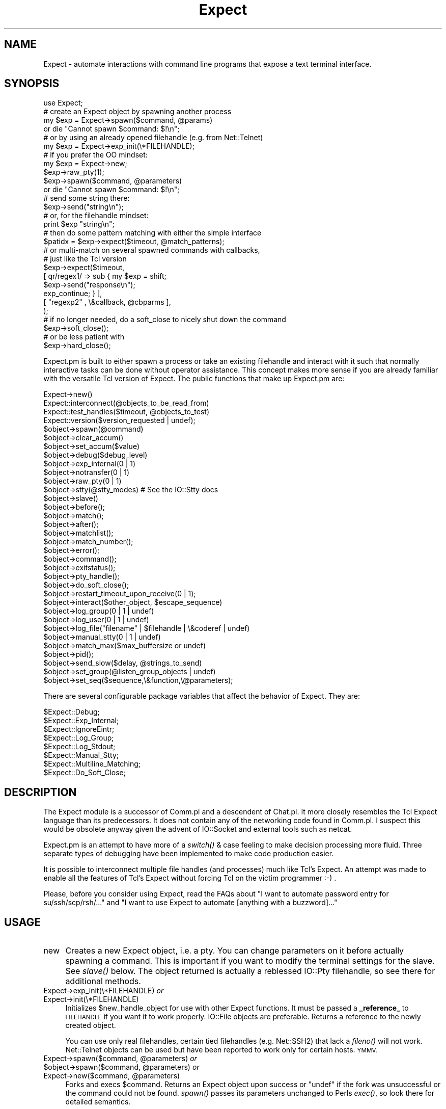 .\" Automatically generated by Pod::Man 2.27 (Pod::Simple 3.28)
.\"
.\" Standard preamble:
.\" ========================================================================
.de Sp \" Vertical space (when we can't use .PP)
.if t .sp .5v
.if n .sp
..
.de Vb \" Begin verbatim text
.ft CW
.nf
.ne \\$1
..
.de Ve \" End verbatim text
.ft R
.fi
..
.\" Set up some character translations and predefined strings.  \*(-- will
.\" give an unbreakable dash, \*(PI will give pi, \*(L" will give a left
.\" double quote, and \*(R" will give a right double quote.  \*(C+ will
.\" give a nicer C++.  Capital omega is used to do unbreakable dashes and
.\" therefore won't be available.  \*(C` and \*(C' expand to `' in nroff,
.\" nothing in troff, for use with C<>.
.tr \(*W-
.ds C+ C\v'-.1v'\h'-1p'\s-2+\h'-1p'+\s0\v'.1v'\h'-1p'
.ie n \{\
.    ds -- \(*W-
.    ds PI pi
.    if (\n(.H=4u)&(1m=24u) .ds -- \(*W\h'-12u'\(*W\h'-12u'-\" diablo 10 pitch
.    if (\n(.H=4u)&(1m=20u) .ds -- \(*W\h'-12u'\(*W\h'-8u'-\"  diablo 12 pitch
.    ds L" ""
.    ds R" ""
.    ds C` ""
.    ds C' ""
'br\}
.el\{\
.    ds -- \|\(em\|
.    ds PI \(*p
.    ds L" ``
.    ds R" ''
.    ds C`
.    ds C'
'br\}
.\"
.\" Escape single quotes in literal strings from groff's Unicode transform.
.ie \n(.g .ds Aq \(aq
.el       .ds Aq '
.\"
.\" If the F register is turned on, we'll generate index entries on stderr for
.\" titles (.TH), headers (.SH), subsections (.SS), items (.Ip), and index
.\" entries marked with X<> in POD.  Of course, you'll have to process the
.\" output yourself in some meaningful fashion.
.\"
.\" Avoid warning from groff about undefined register 'F'.
.de IX
..
.nr rF 0
.if \n(.g .if rF .nr rF 1
.if (\n(rF:(\n(.g==0)) \{
.    if \nF \{
.        de IX
.        tm Index:\\$1\t\\n%\t"\\$2"
..
.        if !\nF==2 \{
.            nr % 0
.            nr F 2
.        \}
.    \}
.\}
.rr rF
.\"
.\" Accent mark definitions (@(#)ms.acc 1.5 88/02/08 SMI; from UCB 4.2).
.\" Fear.  Run.  Save yourself.  No user-serviceable parts.
.    \" fudge factors for nroff and troff
.if n \{\
.    ds #H 0
.    ds #V .8m
.    ds #F .3m
.    ds #[ \f1
.    ds #] \fP
.\}
.if t \{\
.    ds #H ((1u-(\\\\n(.fu%2u))*.13m)
.    ds #V .6m
.    ds #F 0
.    ds #[ \&
.    ds #] \&
.\}
.    \" simple accents for nroff and troff
.if n \{\
.    ds ' \&
.    ds ` \&
.    ds ^ \&
.    ds , \&
.    ds ~ ~
.    ds /
.\}
.if t \{\
.    ds ' \\k:\h'-(\\n(.wu*8/10-\*(#H)'\'\h"|\\n:u"
.    ds ` \\k:\h'-(\\n(.wu*8/10-\*(#H)'\`\h'|\\n:u'
.    ds ^ \\k:\h'-(\\n(.wu*10/11-\*(#H)'^\h'|\\n:u'
.    ds , \\k:\h'-(\\n(.wu*8/10)',\h'|\\n:u'
.    ds ~ \\k:\h'-(\\n(.wu-\*(#H-.1m)'~\h'|\\n:u'
.    ds / \\k:\h'-(\\n(.wu*8/10-\*(#H)'\z\(sl\h'|\\n:u'
.\}
.    \" troff and (daisy-wheel) nroff accents
.ds : \\k:\h'-(\\n(.wu*8/10-\*(#H+.1m+\*(#F)'\v'-\*(#V'\z.\h'.2m+\*(#F'.\h'|\\n:u'\v'\*(#V'
.ds 8 \h'\*(#H'\(*b\h'-\*(#H'
.ds o \\k:\h'-(\\n(.wu+\w'\(de'u-\*(#H)/2u'\v'-.3n'\*(#[\z\(de\v'.3n'\h'|\\n:u'\*(#]
.ds d- \h'\*(#H'\(pd\h'-\w'~'u'\v'-.25m'\f2\(hy\fP\v'.25m'\h'-\*(#H'
.ds D- D\\k:\h'-\w'D'u'\v'-.11m'\z\(hy\v'.11m'\h'|\\n:u'
.ds th \*(#[\v'.3m'\s+1I\s-1\v'-.3m'\h'-(\w'I'u*2/3)'\s-1o\s+1\*(#]
.ds Th \*(#[\s+2I\s-2\h'-\w'I'u*3/5'\v'-.3m'o\v'.3m'\*(#]
.ds ae a\h'-(\w'a'u*4/10)'e
.ds Ae A\h'-(\w'A'u*4/10)'E
.    \" corrections for vroff
.if v .ds ~ \\k:\h'-(\\n(.wu*9/10-\*(#H)'\s-2\u~\d\s+2\h'|\\n:u'
.if v .ds ^ \\k:\h'-(\\n(.wu*10/11-\*(#H)'\v'-.4m'^\v'.4m'\h'|\\n:u'
.    \" for low resolution devices (crt and lpr)
.if \n(.H>23 .if \n(.V>19 \
\{\
.    ds : e
.    ds 8 ss
.    ds o a
.    ds d- d\h'-1'\(ga
.    ds D- D\h'-1'\(hy
.    ds th \o'bp'
.    ds Th \o'LP'
.    ds ae ae
.    ds Ae AE
.\}
.rm #[ #] #H #V #F C
.\" ========================================================================
.\"
.IX Title "Expect 3"
.TH Expect 3 "2021-07-27" "perl v5.16.3" "User Contributed Perl Documentation"
.\" For nroff, turn off justification.  Always turn off hyphenation; it makes
.\" way too many mistakes in technical documents.
.if n .ad l
.nh
.SH "NAME"
Expect \- automate interactions with command line programs that expose a text terminal interface.
.SH "SYNOPSIS"
.IX Header "SYNOPSIS"
.Vb 1
\&  use Expect;
\&
\&  # create an Expect object by spawning another process
\&  my $exp = Expect\->spawn($command, @params)
\&    or die "Cannot spawn $command: $!\en";
\&
\&  # or by using an already opened filehandle (e.g. from Net::Telnet)
\&  my $exp = Expect\->exp_init(\e*FILEHANDLE);
\&
\&  # if you prefer the OO mindset:
\&  my $exp = Expect\->new;
\&  $exp\->raw_pty(1);
\&  $exp\->spawn($command, @parameters)
\&    or die "Cannot spawn $command: $!\en";
\&
\&  # send some string there:
\&  $exp\->send("string\en");
\&
\&  # or, for the filehandle mindset:
\&  print $exp "string\en";
\&
\&  # then do some pattern matching with either the simple interface
\&  $patidx = $exp\->expect($timeout, @match_patterns);
\&
\&  # or multi\-match on several spawned commands with callbacks,
\&  # just like the Tcl version
\&  $exp\->expect($timeout,
\&             [ qr/regex1/ => sub { my $exp = shift;
\&                       $exp\->send("response\en");
\&                       exp_continue; } ],
\&             [ "regexp2" , \e&callback, @cbparms ],
\&            );
\&
\&  # if no longer needed, do a soft_close to nicely shut down the command
\&  $exp\->soft_close();
\&
\&  # or be less patient with
\&  $exp\->hard_close();
.Ve
.PP
Expect.pm is built to either spawn a process or take an existing filehandle
and interact with it such that normally interactive tasks can be done
without operator assistance. This concept makes more sense if you are
already familiar with the versatile Tcl version of Expect.
The public functions that make up Expect.pm are:
.PP
.Vb 10
\&  Expect\->new()
\&  Expect::interconnect(@objects_to_be_read_from)
\&  Expect::test_handles($timeout, @objects_to_test)
\&  Expect::version($version_requested | undef);
\&  $object\->spawn(@command)
\&  $object\->clear_accum()
\&  $object\->set_accum($value)
\&  $object\->debug($debug_level)
\&  $object\->exp_internal(0 | 1)
\&  $object\->notransfer(0 | 1)
\&  $object\->raw_pty(0 | 1)
\&  $object\->stty(@stty_modes) # See the IO::Stty docs
\&  $object\->slave()
\&  $object\->before();
\&  $object\->match();
\&  $object\->after();
\&  $object\->matchlist();
\&  $object\->match_number();
\&  $object\->error();
\&  $object\->command();
\&  $object\->exitstatus();
\&  $object\->pty_handle();
\&  $object\->do_soft_close();
\&  $object\->restart_timeout_upon_receive(0 | 1);
\&  $object\->interact($other_object, $escape_sequence)
\&  $object\->log_group(0 | 1 | undef)
\&  $object\->log_user(0 | 1 | undef)
\&  $object\->log_file("filename" | $filehandle | \e&coderef | undef)
\&  $object\->manual_stty(0 | 1 | undef)
\&  $object\->match_max($max_buffersize or undef)
\&  $object\->pid();
\&  $object\->send_slow($delay, @strings_to_send)
\&  $object\->set_group(@listen_group_objects | undef)
\&  $object\->set_seq($sequence,\e&function,\e@parameters);
.Ve
.PP
There are several configurable package variables that affect the behavior of Expect. They are:
.PP
.Vb 8
\&  $Expect::Debug;
\&  $Expect::Exp_Internal;
\&  $Expect::IgnoreEintr;
\&  $Expect::Log_Group;
\&  $Expect::Log_Stdout;
\&  $Expect::Manual_Stty;
\&  $Expect::Multiline_Matching;
\&  $Expect::Do_Soft_Close;
.Ve
.SH "DESCRIPTION"
.IX Header "DESCRIPTION"
The Expect module is a successor of Comm.pl and a descendent of Chat.pl. It
more closely resembles the Tcl Expect language than its predecessors. It
does not contain any of the networking code found in Comm.pl. I suspect this
would be obsolete anyway given the advent of IO::Socket and external tools
such as netcat.
.PP
Expect.pm is an attempt to have more of a \fIswitch()\fR & case feeling to make
decision processing more fluid.  Three separate types of debugging have
been implemented to make code production easier.
.PP
It is possible to interconnect multiple file handles (and processes) much
like Tcl's Expect. An attempt was made to enable all the features of Tcl's
Expect without forcing Tcl on the victim programmer :\-) .
.PP
Please, before you consider using Expect, read the FAQs about
\&\*(L"I want to automate password entry for su/ssh/scp/rsh/...\*(R" and
\&\*(L"I want to use Expect to automate [anything with a buzzword]...\*(R"
.SH "USAGE"
.IX Header "USAGE"
.IP "new" 4
.IX Item "new"
Creates a new Expect object, i.e. a pty.  You can change parameters on
it before actually spawning a command.  This is important if you want
to modify the terminal settings for the slave.  See \fIslave()\fR below.
The object returned is actually a reblessed IO::Pty filehandle, so see
there for additional methods.
.IP "Expect\->exp_init(\e*FILEHANDLE) \fIor\fR" 4
.IX Item "Expect->exp_init(*FILEHANDLE) or"
.PD 0
.IP "Expect\->init(\e*FILEHANDLE)" 4
.IX Item "Expect->init(*FILEHANDLE)"
.PD
Initializes \f(CW$new_handle_object\fR for use with other Expect functions. It must
be passed a \fB_reference_\fR to \s-1FILEHANDLE\s0 if you want it to work properly.
IO::File objects are preferable. Returns a reference to the newly created
object.
.Sp
You can use only real filehandles, certain tied filehandles
(e.g. Net::SSH2) that lack a \fIfileno()\fR will not work. Net::Telnet
objects can be used but have been reported to work only for certain
hosts. \s-1YMMV.\s0
.ie n .IP "Expect\->spawn($command, @parameters) \fIor\fR" 4
.el .IP "Expect\->spawn($command, \f(CW@parameters\fR) \fIor\fR" 4
.IX Item "Expect->spawn($command, @parameters) or"
.PD 0
.ie n .IP "$object\->spawn($command, @parameters) \fIor\fR" 4
.el .IP "\f(CW$object\fR\->spawn($command, \f(CW@parameters\fR) \fIor\fR" 4
.IX Item "$object->spawn($command, @parameters) or"
.ie n .IP "Expect\->new($command, @parameters)" 4
.el .IP "Expect\->new($command, \f(CW@parameters\fR)" 4
.IX Item "Expect->new($command, @parameters)"
.PD
Forks and execs \f(CW$command\fR. Returns an Expect object upon success or
\&\f(CW\*(C`undef\*(C'\fR if the fork was unsuccessful or the command could not be
found.  \fIspawn()\fR passes its parameters unchanged to Perls \fIexec()\fR, so
look there for detailed semantics.
.Sp
Note that if spawn cannot \fIexec()\fR the given command, the Expect object
is still valid and the next \fIexpect()\fR will see \*(L"Cannot exec\*(R", so you
can use that for error handling.
.Sp
Also note that you cannot reuse an object with an already spawned
command, even if that command has exited.  Sorry, but you have to
allocate a new object...
.ie n .IP "$object\->debug(0 | 1 | 2 | 3 | undef)" 4
.el .IP "\f(CW$object\fR\->debug(0 | 1 | 2 | 3 | undef)" 4
.IX Item "$object->debug(0 | 1 | 2 | 3 | undef)"
Sets debug level for \f(CW$object\fR. 1 refers to general debugging
information, 2 refers to verbose debugging and 0 refers to no
debugging. If you call \fIdebug()\fR with no parameters it will return the
current debugging level.  When the object is created the debugging
level will match that \f(CW$Expect::Debug\fR, normally 0.
.Sp
The '3' setting is new with 1.05, and adds the additional
functionality of having the _full_ accumulated buffer printed every
time data is read from an Expect object. This was implemented by
request. I recommend against using this unless you think you need it
as it can create quite a quantity of output under some circumstances..
.ie n .IP "$object\->exp_internal(1 | 0)" 4
.el .IP "\f(CW$object\fR\->exp_internal(1 | 0)" 4
.IX Item "$object->exp_internal(1 | 0)"
Sets/unsets 'exp_internal' debugging. This is similar in nature to its Tcl
counterpart. It is extremely valuable when debugging \fIexpect()\fR sequences.
When the object is created the exp_internal setting will match the value of
\&\f(CW$Expect::Exp_Internal\fR, normally 0. Returns the current setting if called
without parameters. It is highly recommended that you make use of the
debugging features lest you have angry code.
.ie n .IP "$object\->raw_pty(1 | 0)" 4
.el .IP "\f(CW$object\fR\->raw_pty(1 | 0)" 4
.IX Item "$object->raw_pty(1 | 0)"
Set pty to raw mode before spawning.  This disables echoing, \s-1CR\-\s0>\s-1LF\s0
translation and an ugly hack for broken Solaris TTYs (which send
<space><backspace> to slow things down) and thus gives a more
pipe-like behaviour (which is important if you want to transfer binary
content).  Note that this must be set \fIbefore\fR spawning the program.
.ie n .IP "$object\->stty(qw(mode1 mode2...))" 4
.el .IP "\f(CW$object\fR\->stty(qw(mode1 mode2...))" 4
.IX Item "$object->stty(qw(mode1 mode2...))"
Sets the tty mode for \f(CW$object\fR's associated terminal to the given
modes.  Note that on many systems the master side of the pty is not a
tty, so you have to modify the slave pty instead, see next item.  This
needs IO::Stty installed, which is no longer required.
.ie n .IP "$object\->\fIslave()\fR" 4
.el .IP "\f(CW$object\fR\->\fIslave()\fR" 4
.IX Item "$object->slave()"
Returns a filehandle to the slave part of the pty.  Very useful in modifying
the terminal settings:
.Sp
.Vb 1
\&  $object\->slave\->stty(qw(raw \-echo));
.Ve
.Sp
Typical values are 'sane', 'raw', and 'raw \-echo'.  Note that I
recommend setting the terminal to 'raw' or 'raw \-echo', as this avoids
a lot of hassle and gives pipe-like (i.e. transparent) behaviour
(without the buffering issue).
.ie n .IP "$object\->print(@strings) \fIor\fR" 4
.el .IP "\f(CW$object\fR\->print(@strings) \fIor\fR" 4
.IX Item "$object->print(@strings) or"
.PD 0
.ie n .IP "$object\->send(@strings)" 4
.el .IP "\f(CW$object\fR\->send(@strings)" 4
.IX Item "$object->send(@strings)"
.PD
Sends the given strings to the spawned command.  Note that the strings
are not logged in the logfile (see print_log_file) but will probably
be echoed back by the pty, depending on pty settings (default is echo)
and thus end up there anyway.  This must also be taken into account
when \fIexpect()\fRing for an answer: the next string will be the command
just sent.  I suggest setting the pty to raw, which disables echo and
makes the pty transparently act like a bidirectional pipe.
.ie n .IP "$object\->expect($timeout, @match_patterns)" 4
.el .IP "\f(CW$object\fR\->expect($timeout, \f(CW@match_patterns\fR)" 4
.IX Item "$object->expect($timeout, @match_patterns)"
.RS 4
.PD 0
.IP "Simple interface" 4
.IX Item "Simple interface"
.PD
Given \f(CW$timeout\fR in seconds Expect will wait for \f(CW$object\fR's handle to produce
one of the match_patterns, which are matched exactly by default. If you
want a regexp match, prefix the pattern with '\-re'.
.Sp
.Vb 1
\&  $object\->expect(15, \*(Aqmatch me exactly\*(Aq,\*(Aq\-re\*(Aq,\*(Aqmatch\es+me\es+exactly\*(Aq);
.Ve
.Sp
Due to o/s limitations \f(CW$timeout\fR should be a round number. If \f(CW$timeout\fR
is 0 Expect will check one time to see if \f(CW$object\fR's handle contains
any of the match_patterns. If \f(CW$timeout\fR is undef Expect
will wait forever for a pattern to match.
.Sp
If called in a scalar context, \fIexpect()\fR will return the position of
the matched pattern within \f(CW@matched_patterns\fR, or undef if no pattern was
matched. This is a position starting from 1, so if you want to know
which of an array of \f(CW@matched_patterns\fR matched you should subtract one
from the return value.
.Sp
If called in an array context \fIexpect()\fR will return
($matched_pattern_position, \f(CW$error\fR, \f(CW$successfully_matching_string\fR,
\&\f(CW$before_match\fR, and \f(CW$after_match\fR).
.Sp
\&\f(CW$matched_pattern_position\fR will contain the value that would have been
returned if \fIexpect()\fR had been called in a scalar context.
.Sp
\&\f(CW$error\fR is
the error that occurred that caused \fIexpect()\fR to return. \f(CW$error\fR will
contain a number followed by a string equivalent expressing the nature
of the error. Possible values are undef, indicating no error,
\&'1:TIMEOUT' indicating that \f(CW$timeout\fR seconds had elapsed without a
match, '2:EOF' indicating an eof was read from \f(CW$object\fR, '3: spawn
id($fileno) died' indicating that the process exited before matching
and '4:$!' indicating whatever error was set in \f(CW$ERRNO\fR during the last
read on \f(CW$object\fR's handle or during \fIselect()\fR. All handles indicated by
set_group plus \s-1STDOUT\s0 will have all data to come out of \f(CW$object\fR
printed to them during \fIexpect()\fR if log_group and log_stdout are set.
.Sp
\&\f(CW$successfully_matching_string\fR
\&\f(CW$before_match\fR
\&\f(CW$after_match\fR
.Sp
Changed from older versions is the regular expression handling. By
default now all strings passed to \fIexpect()\fR are treated as literals. To
match a regular expression pass '\-re' as a parameter in front of the
pattern you want to match as a regexp.
.Sp
This change makes it possible to match literals and regular expressions
in the same \fIexpect()\fR call.
.Sp
Also new is multiline matching. ^ will now match the beginning of
lines. Unfortunately, because perl doesn't use $/ in determining where
lines break using $ to find the end of a line frequently doesn't work. This
is because your terminal is returning \*(L"\er\en\*(R" at the end of every line. One
way to check for a pattern at the end of a line would be to use \er?$ instead
of $.
.Sp
Example: Spawning telnet to a host, you might look for the escape
character.  telnet would return to you \*(L"\er\enEscape character is
\&'^]'.\er\en\*(R". To find this you might use \f(CW$match\fR='^Escape char.*\e.\er?$';
.Sp
.Vb 1
\&  $telnet\->expect(10,\*(Aq\-re\*(Aq,$match);
.Ve
.IP "New more Tcl/Expect\-like interface" 4
.IX Item "New more Tcl/Expect-like interface"
.Vb 11
\&  expect($timeout,
\&       \*(Aq\-i\*(Aq, [ $obj1, $obj2, ... ],
\&             [ $re_pattern, sub { ...; exp_continue; }, @subparms, ],
\&             [ \*(Aqeof\*(Aq, sub { ... } ],
\&             [ \*(Aqtimeout\*(Aq, sub { ... }, \e$subparm1 ],
\&       \*(Aq\-i\*(Aq, [ $objn, ...],
\&       \*(Aq\-ex\*(Aq, $exact_pattern, sub { ... },
\&              $exact_pattern, sub { ...; exp_continue_timeout; },
\&       \*(Aq\-re\*(Aq, $re_pattern, sub { ... },
\&       \*(Aq\-i\*(Aq, \e@object_list, @pattern_list,
\&       ...);
.Ve
.Sp
It's now possible to expect on more than one connection at a time by
specifying '\f(CW\*(C`\-i\*(C'\fR' and a single Expect object or a ref to an array
containing Expect objects, e.g.
.Sp
.Vb 4
\& expect($timeout,
\&        \*(Aq\-i\*(Aq, $exp1, @patterns_1,
\&        \*(Aq\-i\*(Aq, [ $exp2, $exp3 ], @patterns_2_3,
\&       )
.Ve
.Sp
Furthermore, patterns can now be specified as array refs containing
[$regexp, sub { ...}, \f(CW@optional_subprams\fR] . When the pattern matches,
the subroutine is called with parameters ($matched_expect_obj,
\&\f(CW@optional_subparms\fR). The subroutine can return the symbol
`exp_continue' to continue the expect matching with timeout starting
anew or return the symbol `exp_continue_timeout' for continuing expect
without resetting the timeout count.
.Sp
.Vb 8
\& $exp\->expect($timeout,
\&              [ qr/username: /i, sub { my $self = shift;
\&                                       $self\->send("$username\en");
\&                                       exp_continue; }],
\&              [ qr/password: /i, sub { my $self = shift;
\&                                       $self\->send("$password\en");
\&                                       exp_continue; }],
\&             $shell_prompt);
.Ve
.Sp
`expect' is now exported by default.
.RE
.RS 4
.RE
.ie n .IP "$object\->\fIexp_before()\fR \fIor\fR" 4
.el .IP "\f(CW$object\fR\->\fIexp_before()\fR \fIor\fR" 4
.IX Item "$object->exp_before() or"
.PD 0
.ie n .IP "$object\->\fIbefore()\fR" 4
.el .IP "\f(CW$object\fR\->\fIbefore()\fR" 4
.IX Item "$object->before()"
.PD
\&\fIbefore()\fR returns the 'before' part of the last \fIexpect()\fR call. If the last
\&\fIexpect()\fR call didn't match anything, \fIexp_before()\fR will return the entire
output of the object accumulated before the \fIexpect()\fR call finished.
.Sp
Note that this is something different than Tcl Expects \fIbefore()\fR!!
.ie n .IP "$object\->\fIexp_after()\fR \fIor\fR" 4
.el .IP "\f(CW$object\fR\->\fIexp_after()\fR \fIor\fR" 4
.IX Item "$object->exp_after() or"
.PD 0
.ie n .IP "$object\->\fIafter()\fR" 4
.el .IP "\f(CW$object\fR\->\fIafter()\fR" 4
.IX Item "$object->after()"
.PD
returns the 'after' part of the last \fIexpect()\fR call. If the last
\&\fIexpect()\fR call didn't match anything, \fIexp_after()\fR will return \fIundef()\fR.
.ie n .IP "$object\->\fIexp_match()\fR \fIor\fR" 4
.el .IP "\f(CW$object\fR\->\fIexp_match()\fR \fIor\fR" 4
.IX Item "$object->exp_match() or"
.PD 0
.ie n .IP "$object\->\fImatch()\fR" 4
.el .IP "\f(CW$object\fR\->\fImatch()\fR" 4
.IX Item "$object->match()"
.PD
returns the string matched by the last \fIexpect()\fR call, undef if
no string was matched.
.ie n .IP "$object\->\fIexp_match_number()\fR \fIor\fR" 4
.el .IP "\f(CW$object\fR\->\fIexp_match_number()\fR \fIor\fR" 4
.IX Item "$object->exp_match_number() or"
.PD 0
.ie n .IP "$object\->\fImatch_number()\fR" 4
.el .IP "\f(CW$object\fR\->\fImatch_number()\fR" 4
.IX Item "$object->match_number()"
.PD
\&\fIexp_match_number()\fR returns the number of the pattern matched by the last
\&\fIexpect()\fR call. Keep in mind that the first pattern in a list of patterns is 1,
not 0. Returns undef if no pattern was matched.
.ie n .IP "$object\->\fIexp_matchlist()\fR \fIor\fR" 4
.el .IP "\f(CW$object\fR\->\fIexp_matchlist()\fR \fIor\fR" 4
.IX Item "$object->exp_matchlist() or"
.PD 0
.ie n .IP "$object\->\fImatchlist()\fR" 4
.el .IP "\f(CW$object\fR\->\fImatchlist()\fR" 4
.IX Item "$object->matchlist()"
.PD
\&\fIexp_matchlist()\fR returns a list of matched substrings from the brackets
() inside the regexp that last matched. ($object\->matchlist)[0]
thus corresponds to \f(CW$1\fR, ($object\->matchlist)[1] to \f(CW$2\fR, etc.
.ie n .IP "$object\->\fIexp_error()\fR \fIor\fR" 4
.el .IP "\f(CW$object\fR\->\fIexp_error()\fR \fIor\fR" 4
.IX Item "$object->exp_error() or"
.PD 0
.ie n .IP "$object\->\fIerror()\fR" 4
.el .IP "\f(CW$object\fR\->\fIerror()\fR" 4
.IX Item "$object->error()"
.PD
\&\fIexp_error()\fR returns the error generated by the last \fIexpect()\fR call if
no pattern was matched. It is typically useful to examine the value returned by
\&\fIbefore()\fR to find out what the output of the object was in determining
why it didn't match any of the patterns.
.ie n .IP "$object\->\fIclear_accum()\fR" 4
.el .IP "\f(CW$object\fR\->\fIclear_accum()\fR" 4
.IX Item "$object->clear_accum()"
Clear the contents of the accumulator for \f(CW$object\fR. This gets rid of
any residual contents of a handle after \fIexpect()\fR or \fIsend_slow()\fR such
that the next \fIexpect()\fR call will only see new data from \f(CW$object\fR. The
contents of the accumulator are returned.
.ie n .IP "$object\->set_accum($value)" 4
.el .IP "\f(CW$object\fR\->set_accum($value)" 4
.IX Item "$object->set_accum($value)"
Sets the content of the accumulator for \f(CW$object\fR to \f(CW$value\fR. The
previous content of the accumulator is returned.
.ie n .IP "$object\->\fIexp_command()\fR \fIor\fR" 4
.el .IP "\f(CW$object\fR\->\fIexp_command()\fR \fIor\fR" 4
.IX Item "$object->exp_command() or"
.PD 0
.ie n .IP "$object\->\fIcommand()\fR" 4
.el .IP "\f(CW$object\fR\->\fIcommand()\fR" 4
.IX Item "$object->command()"
.PD
\&\fIexp_command()\fR returns the string that was used to spawn the command. Helpful
for debugging and for reused patternmatch subroutines.
.ie n .IP "$object\->\fIexp_exitstatus()\fR \fIor\fR" 4
.el .IP "\f(CW$object\fR\->\fIexp_exitstatus()\fR \fIor\fR" 4
.IX Item "$object->exp_exitstatus() or"
.PD 0
.ie n .IP "$object\->\fIexitstatus()\fR" 4
.el .IP "\f(CW$object\fR\->\fIexitstatus()\fR" 4
.IX Item "$object->exitstatus()"
.PD
Returns the exit status of \f(CW$object\fR (if it already exited).
.ie n .IP "$object\->\fIexp_pty_handle()\fR \fIor\fR" 4
.el .IP "\f(CW$object\fR\->\fIexp_pty_handle()\fR \fIor\fR" 4
.IX Item "$object->exp_pty_handle() or"
.PD 0
.ie n .IP "$object\->\fIpty_handle()\fR" 4
.el .IP "\f(CW$object\fR\->\fIpty_handle()\fR" 4
.IX Item "$object->pty_handle()"
.PD
Returns a string representation of the attached pty, for example:
`spawn \fIid\fR\|(5)' (pty has fileno 5), `handle \fIid\fR\|(7)' (pty was initialized
from fileno 7) or `\s-1STDIN\s0'. Useful for debugging.
.ie n .IP "$object\->restart_timeout_upon_receive(0 | 1)" 4
.el .IP "\f(CW$object\fR\->restart_timeout_upon_receive(0 | 1)" 4
.IX Item "$object->restart_timeout_upon_receive(0 | 1)"
If this is set to 1, the expect timeout is retriggered whenever something
is received from the spawned command.  This allows to perform some
aliveness testing and still expect for patterns.
.Sp
.Vb 5
\&    $exp\->restart_timeout_upon_receive(1);
\&    $exp\->expect($timeout,
\&                 [ timeout => \e&report_timeout ],
\&                 [ qr/pattern/ => \e&handle_pattern],
\&                );
.Ve
.Sp
Now the timeout isn't triggered if the command produces any kind of output,
i.e. is still alive, but you can act upon patterns in the output.
.ie n .IP "$object\->notransfer(1 | 0)" 4
.el .IP "\f(CW$object\fR\->notransfer(1 | 0)" 4
.IX Item "$object->notransfer(1 | 0)"
Do not truncate the content of the accumulator after a match.
Normally, the accumulator is set to the remains that come after the
matched string.  Note that this setting is per object and not per
pattern, so if you want to have normal acting patterns that truncate
the accumulator, you have to add a
.Sp
.Vb 1
\&    $exp\->set_accum($exp\->after);
.Ve
.Sp
to their callback, e.g.
.Sp
.Vb 12
\&    $exp\->notransfer(1);
\&    $exp\->expect($timeout,
\&                 # accumulator not truncated, pattern1 will match again
\&                 [ "pattern1" => sub { my $self = shift;
\&                                       ...
\&                                     } ],
\&                 # accumulator truncated, pattern2 will not match again
\&                 [ "pattern2" => sub { my $self = shift;
\&                                       ...
\&                                       $self\->set_accum($self\->after());
\&                                     } ],
\&                );
.Ve
.Sp
This is only a temporary fix until I can rewrite the pattern matching
part so it can take that additional \-notransfer argument.
.IP "Expect::interconnect(@objects);" 4
.IX Item "Expect::interconnect(@objects);"
Read from \f(CW@objects\fR and print to their \f(CW@listen_groups\fR until an escape sequence
is matched from one of \f(CW@objects\fR and the associated function returns 0 or undef.
The special escape sequence '\s-1EOF\s0' is matched when an object's handle returns
an end of file. Note that it is not necessary to include objects that only
accept data in \f(CW@objects\fR since the escape sequence is _read_ from an object.
Further note that the listen_group for a write-only object is always empty.
Why would you want to have objects listening to \s-1STDOUT \s0(for example)?
By default every member of \f(CW@objects\fR _as well as every member of its listen
group_ will be set to 'raw \-echo' for the duration of interconnection.
Setting \f(CW$object\fR\->\fImanual_stty()\fR will stop this behavior per object.
The original tty settings will be restored as interconnect exits.
.Sp
For a generic way to interconnect processes, take a look at IPC::Run.
.IP "Expect::test_handles(@objects)" 4
.IX Item "Expect::test_handles(@objects)"
Given a set of objects determines which objects' handles have data ready
to be read. \fBReturns an array\fR who's members are positions in \f(CW@objects\fR that
have ready handles. Returns undef if there are no such handles ready.
.IP "Expect::version($version_requested or undef);" 4
.IX Item "Expect::version($version_requested or undef);"
Returns current version of Expect. As of .99 earlier versions are not
supported. Too many things were changed to make versioning possible.
.ie n .IP "$object\->interact( ""\e*FILEHANDLE, $escape_sequence"")" 4
.el .IP "\f(CW$object\fR\->interact( \f(CW\e*FILEHANDLE, $escape_sequence\fR)" 4
.IX Item "$object->interact( *FILEHANDLE, $escape_sequence)"
\&\fIinteract()\fR is essentially a macro for calling \fIinterconnect()\fR for
connecting 2 processes together. \e*FILEHANDLE defaults to \e*STDIN and
\&\f(CW$escape_sequence\fR defaults to undef. Interaction ceases when \f(CW$escape_sequence\fR
is read from \fB\s-1FILEHANDLE\s0\fR, not \f(CW$object\fR. \f(CW$object\fR's listen group will
consist solely of \e*FILEHANDLE for the duration of the interaction.
\&\e*FILEHANDLE will not be echoed on \s-1STDOUT.\s0
.ie n .IP "$object\->log_group(0 | 1 | undef)" 4
.el .IP "\f(CW$object\fR\->log_group(0 | 1 | undef)" 4
.IX Item "$object->log_group(0 | 1 | undef)"
Set/unset logging of \f(CW$object\fR to its 'listen group'. If set all objects
in the listen group will have output from \f(CW$object\fR printed to them during
\&\f(CW$object\fR\->\fIexpect()\fR, \f(CW$object\fR\->\fIsend_slow()\fR, and \f(CW\*(C`Expect::interconnect($object
, ...)\*(C'\fR. Default value is on. During creation of \f(CW$object\fR the setting will
match the value of \f(CW$Expect::Log_Group\fR, normally 1.
.ie n .IP "$object\->log_user(0 | 1 | undef) \fIor\fR" 4
.el .IP "\f(CW$object\fR\->log_user(0 | 1 | undef) \fIor\fR" 4
.IX Item "$object->log_user(0 | 1 | undef) or"
.PD 0
.ie n .IP "$object\->log_stdout(0 | 1 | undef)" 4
.el .IP "\f(CW$object\fR\->log_stdout(0 | 1 | undef)" 4
.IX Item "$object->log_stdout(0 | 1 | undef)"
.PD
Set/unset logging of object's handle to \s-1STDOUT.\s0 This corresponds to Tcl's
log_user variable. Returns current setting if called without parameters.
Default setting is off for initialized handles.  When a process object is
created (not a filehandle initialized with exp_init) the log_stdout setting
will match the value of \f(CW$Expect::Log_Stdout\fR variable, normally 1.
If/when you initialize \s-1STDIN\s0 it is usually associated with a tty which
will by default echo to \s-1STDOUT\s0 anyway, so be careful or you will have
multiple echoes.
.ie n .IP "$object\->log_file(""filename"" | $filehandle | \e&coderef | undef)" 4
.el .IP "\f(CW$object\fR\->log_file(``filename'' | \f(CW$filehandle\fR | \e&coderef | undef)" 4
.IX Item "$object->log_file(filename | $filehandle | &coderef | undef)"
Log session to a file.  All characters send to or received from the
spawned process are written to the file.  Normally appends to the
logfile, but you can pass an additional mode of \*(L"w\*(R" to truncate the
file upon \fIopen()\fR:
.Sp
.Vb 1
\&  $object\->log_file("filename", "w");
.Ve
.Sp
Returns the logfilehandle.
.Sp
If called with an undef value, stops logging and closes logfile:
.Sp
.Vb 1
\&  $object\->log_file(undef);
.Ve
.Sp
If called without argument, returns the logfilehandle:
.Sp
.Vb 1
\&  $fh = $object\->log_file();
.Ve
.Sp
Can be set to a code ref, which will be called instead of printing
to the logfile:
.Sp
.Vb 1
\&  $object\->log_file(\e&myloggerfunc);
.Ve
.ie n .IP "$object\->print_log_file(@strings)" 4
.el .IP "\f(CW$object\fR\->print_log_file(@strings)" 4
.IX Item "$object->print_log_file(@strings)"
Prints to logfile (if opened) or calls the logfile hook function.
This allows the user to add arbitrary text to the logfile.  Note that
this could also be done as \f(CW$object\fR\->log_file\->\fIprint()\fR but would only
work for log files, not code hooks.
.ie n .IP "$object\->set_seq($sequence, \e&function, \e@function_parameters)" 4
.el .IP "\f(CW$object\fR\->set_seq($sequence, \e&function, \e@function_parameters)" 4
.IX Item "$object->set_seq($sequence, &function, @function_parameters)"
During Expect\->\fIinterconnect()\fR if \f(CW$sequence\fR is read from \f(CW$object\fR &function
will be executed with parameters \f(CW@function_parameters\fR. It is \fB_highly
recommended_\fR that the escape sequence be a single character since the
likelihood is great that the sequence will be broken into to separate reads
from the \f(CW$object\fR's handle, making it impossible to strip \f(CW$sequence\fR from
getting printed to \f(CW$object\fR's listen group. \e&function should be something
like 'main::control_w_function' and \f(CW@function_parameters\fR should be an
array defined by the caller, passed by reference to \fIset_seq()\fR.
Your function should return a non-zero value if execution of \fIinterconnect()\fR
is to resume after the function returns, zero or undefined if \fIinterconnect()\fR
should return after your function returns.
The special sequence '\s-1EOF\s0' matches the end of file being reached by \f(CW$object\fR.
See \fIinterconnect()\fR for details.
.ie n .IP "$object\->set_group(@listener_objects)" 4
.el .IP "\f(CW$object\fR\->set_group(@listener_objects)" 4
.IX Item "$object->set_group(@listener_objects)"
\&\f(CW@listener_objects\fR is the list of objects that should have their handles
printed to by \f(CW$object\fR when Expect::interconnect, \f(CW$object\fR\->\fIexpect()\fR or
\&\f(CW$object\fR\->\fIsend_slow()\fR are called. Calling w/out parameters will return
the current list of the listener objects.
.ie n .IP "$object\->manual_stty(0 | 1 | undef)" 4
.el .IP "\f(CW$object\fR\->manual_stty(0 | 1 | undef)" 4
.IX Item "$object->manual_stty(0 | 1 | undef)"
Sets/unsets whether or not Expect should make reasonable guesses as to
when and how to set tty parameters for \f(CW$object\fR. Will match
\&\f(CW$Expect::Manual_Stty\fR value (normally 0) when \f(CW$object\fR is created. If called
without parameters \fImanual_stty()\fR will return the current manual_stty setting.
.ie n .IP "$object\->match_max($maximum_buffer_length | undef) \fIor\fR" 4
.el .IP "\f(CW$object\fR\->match_max($maximum_buffer_length | undef) \fIor\fR" 4
.IX Item "$object->match_max($maximum_buffer_length | undef) or"
.PD 0
.ie n .IP "$object\->max_accum($maximum_buffer_length | undef)" 4
.el .IP "\f(CW$object\fR\->max_accum($maximum_buffer_length | undef)" 4
.IX Item "$object->max_accum($maximum_buffer_length | undef)"
.PD
Set the maximum accumulator size for object. This is useful if you think
that the accumulator will grow out of hand during \fIexpect()\fR calls. Since
the buffer will be matched by every match_pattern it may get slow if the
buffer gets too large. Returns current value if called without parameters.
Not defined by default.
.ie n .IP "$object\->notransfer(0 | 1)" 4
.el .IP "\f(CW$object\fR\->notransfer(0 | 1)" 4
.IX Item "$object->notransfer(0 | 1)"
If set, matched strings will not be deleted from the accumulator.
Returns current value if called without parameters.  False by default.
.ie n .IP "$object\->\fIexp_pid()\fR \fIor\fR" 4
.el .IP "\f(CW$object\fR\->\fIexp_pid()\fR \fIor\fR" 4
.IX Item "$object->exp_pid() or"
.PD 0
.ie n .IP "$object\->\fIpid()\fR" 4
.el .IP "\f(CW$object\fR\->\fIpid()\fR" 4
.IX Item "$object->pid()"
.PD
Return pid of \f(CW$object\fR, if one exists. Initialized filehandles will not have
pids (of course).
.ie n .IP "$object\->send_slow($delay, @strings);" 4
.el .IP "\f(CW$object\fR\->send_slow($delay, \f(CW@strings\fR);" 4
.IX Item "$object->send_slow($delay, @strings);"
print each character from each string of \f(CW@strings\fR one at a time with \f(CW$delay\fR
seconds before each character. This is handy for devices such as modems
that can be annoying if you send them data too fast. After each character
\&\f(CW$object\fR will be checked to determine whether or not it has any new data ready
and if so update the accumulator for future \fIexpect()\fR calls and print the
output to \s-1STDOUT\s0 and \f(CW@listen_group\fR if log_stdout and log_group are
appropriately set.
.SS "Configurable Package Variables:"
.IX Subsection "Configurable Package Variables:"
.ie n .IP "$Expect::Debug" 4
.el .IP "\f(CW$Expect::Debug\fR" 4
.IX Item "$Expect::Debug"
Defaults to 0. Newly created objects have a \f(CW$object\fR\->\fIdebug()\fR value
of \f(CW$Expect::Debug\fR. See \f(CW$object\fR\->\fIdebug()\fR;
.ie n .IP "$Expect::Do_Soft_Close" 4
.el .IP "\f(CW$Expect::Do_Soft_Close\fR" 4
.IX Item "$Expect::Do_Soft_Close"
Defaults to 0. When destroying objects, soft_close may take up to half
a minute to shut everything down.  From now on, only hard_close will
be called, which is less polite but still gives the process a chance
to terminate properly.  Set this to '1' for old behaviour.
.ie n .IP "$Expect::Exp_Internal" 4
.el .IP "\f(CW$Expect::Exp_Internal\fR" 4
.IX Item "$Expect::Exp_Internal"
Defaults to 0. Newly created objects have a \f(CW$object\fR\->\fIexp_internal()\fR
value of \f(CW$Expect::Exp_Internal\fR. See \f(CW$object\fR\->\fIexp_internal()\fR.
.ie n .IP "$Expect::IgnoreEintr" 4
.el .IP "\f(CW$Expect::IgnoreEintr\fR" 4
.IX Item "$Expect::IgnoreEintr"
Defaults to 0. If set to 1, when waiting for new data, Expect will
ignore \s-1EINTR\s0 errors and restart the \fIselect()\fR call instead.
.ie n .IP "$Expect::Log_Group" 4
.el .IP "\f(CW$Expect::Log_Group\fR" 4
.IX Item "$Expect::Log_Group"
Defaults to 1. Newly created objects have a \f(CW$object\fR\->\fIlog_group()\fR
value of \f(CW$Expect::Log_Group\fR. See \f(CW$object\fR\->\fIlog_group()\fR.
.ie n .IP "$Expect::Log_Stdout" 4
.el .IP "\f(CW$Expect::Log_Stdout\fR" 4
.IX Item "$Expect::Log_Stdout"
Defaults to 1 for spawned commands, 0 for file handles
attached with \fIexp_init()\fR. Newly created objects have a
\&\f(CW$object\fR\->\fIlog_stdout()\fR value of \f(CW$Expect::Log_Stdout\fR. See
\&\f(CW$object\fR\->\fIlog_stdout()\fR.
.ie n .IP "$Expect::Manual_Stty" 4
.el .IP "\f(CW$Expect::Manual_Stty\fR" 4
.IX Item "$Expect::Manual_Stty"
Defaults to 0. Newly created objects have a \f(CW$object\fR\->\fImanual_stty()\fR
value of \f(CW$Expect::Manual_Stty\fR. See \f(CW$object\fR\->\fImanual_stty()\fR.
.ie n .IP "$Expect::Multiline_Matching" 4
.el .IP "\f(CW$Expect::Multiline_Matching\fR" 4
.IX Item "$Expect::Multiline_Matching"
Defaults to 1. Affects whether or not \fIexpect()\fR uses the /m flag for
doing regular expression matching. If set to 1 /m is used.
.Sp
This makes a difference when you are trying to match ^ and $. If
you have this on you can match lines in the middle of a page of output
using ^ and $ instead of it matching the beginning and end of the entire
expression. I think this is handy.
.Sp
The \f(CW$Expect::Multiline_Matching\fR turns on and off Expect's multi-line
matching mode. But this only has an effect if you pass in a string, and
then use '\-re' mode. If you pass in a regular expression value (via
qr//), then the qr//'s own flags are preserved irrespective of what it
gets interpolated into. There was a bug in Perl 5.8.x where interpolating
a regex without /m into a match with /m would incorrectly apply the /m
to the inner regex too, but this was fixed in Perl 5.10. The correct
behavior, as seen in Perl 5.10, is that if you pass in a regex (via
qr//), then \f(CW$Expect::Multiline_Matching\fR has no effect. 
So if you pass in a regex, then you must use the qr's flags
to control whether it is multiline (which by default it is not, opposite
of the default behavior of Expect).
.SH "CONTRIBUTIONS"
.IX Header "CONTRIBUTIONS"
Lee Eakin <leakin@japh.itg.ti.com> has ported the kibitz script
from Tcl/Expect to Perl/Expect.
.PP
Jeff Carr <jcarr@linuxmachines.com> provided a simple example of how
handle terminal window resize events (transmitted via the \s-1WINCH\s0
signal) in a ssh session.
.PP
You can find both scripts in the examples/ subdir.  Thanks to both!
.PP
Historical notes:
.PP
There are still a few lines of code dating back to the inspirational
Comm.pl and Chat.pl modules without which this would not have been possible.
Kudos to Eric Arnold <Eric.Arnold@Sun.com> and Randal 'Nuke your \s-1NT\s0 box with
one line of perl code' Schwartz<merlyn@stonehenge.com> for making these
available to the perl public.
.PP
As of .98 I think all the old code is toast. No way could this have been done
without it though. Special thanks to Graham Barr for helping make sense of
the IO::Handle stuff as well as providing the highly recommended IO::Tty
module.
.SH "REFERENCES"
.IX Header "REFERENCES"
Mark Rogaski <rogaski@att.com> wrote:
.PP
\&\*(L"I figured that you'd like to know that Expect.pm has been very
useful to \s-1AT&T\s0 Labs over the past couple of years (since I first talked to
Austin about design decisions). We use Expect.pm for managing
the switches in our network via the telnet interface, and such automation
has significantly increased our reliability. So, you can honestly say that
one of the largest digital networks in existence (\s-1AT&T\s0 Frame Relay) uses
Expect.pm quite extensively.\*(R"
.SH "FAQ \- Frequently Asked Questions"
.IX Header "FAQ - Frequently Asked Questions"
This is a growing collection of things that might help.
Please send you questions that are not answered here to
RGiersig@cpan.org
.SS "What systems does Expect run on?"
.IX Subsection "What systems does Expect run on?"
Expect itself doesn't have real system dependencies, but the underlying
IO::Tty needs pseudoterminals. IO::Stty uses \s-1POSIX\s0.pm and Fcntl.pm.
.PP
I have used it on Solaris, Linux and \s-1AIX,\s0 others report *BSD and \s-1OSF\s0
as working.  Generally, any modern \s-1POSIX\s0 Unix should do, but there
are exceptions to every rule.  Feedback is appreciated.
.PP
See IO::Tty for a list of verified systems.
.SS "Can I use this module with ActivePerl on Windows?"
.IX Subsection "Can I use this module with ActivePerl on Windows?"
Up to now, the answer was 'No', but this has changed.
.PP
You still cannot use ActivePerl, but if you use the Cygwin environment
(http://sources.redhat.com), which brings its own perl, and have
the latest IO::Tty (v0.05 or later) installed, it should work (feedback
appreciated).
.SS "The examples in the tutorial don't work!"
.IX Subsection "The examples in the tutorial don't work!"
The tutorial is hopelessly out of date and needs a serious overhaul.
I apologize for this, I have concentrated my efforts mainly on the
functionality.  Volunteers welcomed.
.SS "How can I find out what Expect is doing?"
.IX Subsection "How can I find out what Expect is doing?"
If you set
.PP
.Vb 1
\&  $Expect::Exp_Internal = 1;
.Ve
.PP
Expect will tell you very verbosely what it is receiving and sending,
what matching it is trying and what it found.  You can do this on a
per-command base with
.PP
.Vb 1
\&  $exp\->exp_internal(1);
.Ve
.PP
You can also set
.PP
.Vb 1
\&  $Expect::Debug = 1;  # or 2, 3 for more verbose output
.Ve
.PP
or
.PP
.Vb 1
\&  $exp\->debug(1);
.Ve
.PP
which gives you even more output.
.SS "I am seeing the output of the command I spawned.  Can I turn that off?"
.IX Subsection "I am seeing the output of the command I spawned. Can I turn that off?"
Yes, just set
.PP
.Vb 1
\&  $Expect::Log_Stdout = 0;
.Ve
.PP
to globally disable it or
.PP
.Vb 1
\&   $exp\->log_stdout(0);
.Ve
.PP
for just that command.  'log_user' is provided as an alias so
Tcl/Expect user get a \s-1DWIM\s0 experience... :\-)
.SS "No, I mean that when I send some text to the spawned process, it gets echoed back and I have to deal with it in the next expect."
.IX Subsection "No, I mean that when I send some text to the spawned process, it gets echoed back and I have to deal with it in the next expect."
This is caused by the pty, which has probably 'echo' enabled.  A
solution would be to set the pty to raw mode, which in general is
cleaner for communication between two programs (no more unexpected
character translations).  Unfortunately this would break a lot of old
code that sends \*(L"\er\*(R" to the program instead of \*(L"\en\*(R" (translating this
is also handled by the pty), so I won't add this to Expect just like that.
But feel free to experiment with \f(CW\*(C`$exp\->raw_pty(1)\*(C'\fR.
.SS "How do I send control characters to a process?"
.IX Subsection "How do I send control characters to a process?"
A: You can send any characters to a process with the print command. To
represent a control character in Perl, use \ec followed by the letter. For
example, control-G can be represented with \*(L"\ecG\*(R" . Note that this will not
work if you single-quote your string. So, to send control-C to a process in
\&\f(CW$exp\fR, do:
.PP
.Vb 1
\&  print $exp "\ecC";
.Ve
.PP
Or, if you prefer:
.PP
.Vb 1
\&  $exp\->send("\ecC");
.Ve
.PP
The ability to include control characters in a string like this is provided
by Perl, not by Expect.pm . Trying to learn Expect.pm without a thorough
grounding in Perl can be very daunting. We suggest you look into some of
the excellent Perl learning material, such as the books _Programming Perl_
and _Learning Perl_ by O'Reilly, as well as the extensive online Perl
documentation available through the perldoc command.
.SS "My script fails from time to time without any obvious reason.  It seems that I am sometimes loosing output from the spawned program."
.IX Subsection "My script fails from time to time without any obvious reason. It seems that I am sometimes loosing output from the spawned program."
You could be exiting too fast without giving the spawned program
enough time to finish.  Try adding \f(CW$exp\fR\->\fIsoft_close()\fR to terminate the
program gracefully or do an \fIexpect()\fR for 'eof'.
.PP
Alternatively, try adding a 'sleep 1' after you \fIspawn()\fR the program.
It could be that pty creation on your system is just slow (but this is
rather improbable if you are using the latest IO-Tty).
.SS "I want to automate password entry for su/ssh/scp/rsh/..."
.IX Subsection "I want to automate password entry for su/ssh/scp/rsh/..."
You shouldn't use Expect for this.  Putting passwords, especially
root passwords, into scripts in clear text can mean severe security
problems.  I strongly recommend using other means.  For 'su', consider
switching to 'sudo', which gives you root access on a per-command and
per-user basis without the need to enter passwords.  'ssh'/'scp' can be
set up with \s-1RSA\s0 authentication without passwords.  'rsh' can use
the .rhost mechanism, but I'd strongly suggest to switch to 'ssh'; to
mention 'rsh' and 'security' in the same sentence makes an oxymoron.
.PP
It will work for 'telnet', though, and there are valid uses for it,
but you still might want to consider using 'ssh', as keeping cleartext
passwords around is very insecure.
.SS "I want to use Expect to automate [anything with a buzzword]..."
.IX Subsection "I want to use Expect to automate [anything with a buzzword]..."
Are you sure there is no other, easier way?  As a rule of thumb,
Expect is useful for automating things that expect to talk to a human,
where no formal standard applies.  For other tasks that do follow a
well-defined protocol, there are often better-suited modules that
already can handle those protocols.  Don't try to do \s-1HTTP\s0 requests by
spawning telnet to port 80, use \s-1LWP\s0 instead.  To automate \s-1FTP,\s0 take a
look at Net::FTP or \f(CW\*(C`ncftp\*(C'\fR (http://www.ncftp.org).  You don't use
a screwdriver to hammer in your nails either, or do you?
.SS "Is it possible to use threads with Expect?"
.IX Subsection "Is it possible to use threads with Expect?"
Basically yes, with one restriction: you must \fIspawn()\fR your programs in
the main thread and then pass the Expect objects to the handling
threads. The reason is that \fIspawn()\fR uses \fIfork()\fR, and perlthrtut:
.PP
.Vb 1
\&  "Thinking of mixing fork() and threads?  Please lie down and wait until the feeling passes."
.Ve
.SS "I want to log the whole session to a file."
.IX Subsection "I want to log the whole session to a file."
Use
.PP
.Vb 1
\&  $exp\->log_file("filename");
.Ve
.PP
or
.PP
.Vb 1
\&  $exp\->log_file($filehandle);
.Ve
.PP
or even
.PP
.Vb 1
\&  $exp\->log_file(\e&log_procedure);
.Ve
.PP
for maximum flexibility.
.PP
Note that the logfile is appended to by default, but you can
specify an optional mode \*(L"w\*(R" to truncate the logfile:
.PP
.Vb 1
\&  $exp\->log_file("filename", "w");
.Ve
.PP
To stop logging, just call it with a false argument:
.PP
.Vb 1
\&  $exp\->log_file(undef);
.Ve
.SS "How can I turn off multi-line matching for my regexps?"
.IX Subsection "How can I turn off multi-line matching for my regexps?"
To globally unset multi-line matching for all regexps:
.PP
.Vb 1
\&  $Expect::Multiline_Matching = 0;
.Ve
.PP
You can do that on a per-regexp basis by stating \f(CW\*(C`(?\-m)\*(C'\fR inside the regexp
(you need perl5.00503 or later for that).
.SS "How can I expect on multiple spawned commands?"
.IX Subsection "How can I expect on multiple spawned commands?"
You can use the \fB\-i\fR parameter to specify a single object or a list
of Expect objects.  All following patterns will be evaluated against
that list.
.PP
You can specify \fB\-i\fR multiple times to create groups of objects
and patterns to match against within the same expect statement.
.PP
This works just like in Tcl/Expect.
.PP
See the source example below.
.SS "I seem to have problems with ptys!"
.IX Subsection "I seem to have problems with ptys!"
Well, pty handling is really a black magic, as it is extremely system
dependent.  I have extensively revised IO-Tty, so these problems
should be gone.
.PP
If your system is listed in the \*(L"verified\*(R" list of IO::Tty, you
probably have some non-standard setup, e.g. you compiled your
Linux-kernel yourself and disabled ptys.  Please ask your friendly
sysadmin for help.
.PP
If your system is not listed, unpack the latest version of IO::Tty,
do a 'perl Makefile.PL; make; make test; uname \f(CW\*(C`\-a\*(C'\fR' and send me the
results and I'll see what I can deduce from that.
.SS "I just want to read the output of a process without \fIexpect()\fPing anything. How can I do this?"
.IX Subsection "I just want to read the output of a process without expect()ing anything. How can I do this?"
[ Are you sure you need Expect for this?  How about \fIqx()\fR or open(\*(L"prog|\*(R")? ]
.PP
By using expect without any patterns to match.
.PP
.Vb 3
\&  $process\->expect(undef); # Forever until EOF
\&  $process\->expect($timeout); # For a few seconds
\&  $process\->expect(0); # Is there anything ready on the handle now?
.Ve
.SS "Ok, so now how do I get what was read on the handle?"
.IX Subsection "Ok, so now how do I get what was read on the handle?"
.Vb 1
\&  $read = $process\->before();
.Ve
.SS "Where's IO::Pty?"
.IX Subsection "Where's IO::Pty?"
Find it on \s-1CPAN\s0 as IO-Tty, which provides both.
.SS "How come when I automate the passwd program to change passwords for me passwd dies before changing the password sometimes/every time?"
.IX Subsection "How come when I automate the passwd program to change passwords for me passwd dies before changing the password sometimes/every time?"
What's happening is you are closing the handle before passwd exits.
When you close the handle to a process, it is sent a signal (\s-1SIGPIPE\s0?)
telling it that \s-1STDOUT\s0 has gone away. The default behavior for
processes is to die in this circumstance. Two ways you can make this
not happen are:
.PP
.Vb 1
\&  $process\->soft_close();
.Ve
.PP
This will wait 15 seconds for a process to come up with an \s-1EOF\s0 by
itself before killing it.
.PP
.Vb 1
\&  $process\->expect(undef);
.Ve
.PP
This will wait forever for the process to match an empty set of
patterns. It will return when the process hits an \s-1EOF.\s0
.PP
As a rule, you should always \fIexpect()\fR the result of your transaction
before you continue with processing.
.SS "How come when I try to make a logfile with \fIlog_file()\fP or \fIset_group()\fP it doesn't print anything after the last time I run \fIexpect()\fP?"
.IX Subsection "How come when I try to make a logfile with log_file() or set_group() it doesn't print anything after the last time I run expect()?"
Output is only printed to the logfile/group when Expect reads from the
process, during \fIexpect()\fR, \fIsend_slow()\fR and \fIinterconnect()\fR.
One way you can force this is to make use of
.PP
.Vb 1
\&  $process\->expect(undef);
.Ve
.PP
and
.PP
.Vb 1
\&  $process\->expect(0);
.Ve
.PP
which will make \fIexpect()\fR run with an empty pattern set forever or just
for an instant to capture the output of \f(CW$process\fR. The output is
available in the accumulator, so you can grab it using
\&\f(CW$process\fR\->\fIbefore()\fR.
.SS "I seem to have problems with terminal settings, double echoing, etc."
.IX Subsection "I seem to have problems with terminal settings, double echoing, etc."
Tty settings are a major pain to keep track of. If you find unexpected
behavior such as double-echoing or a frozen session, doublecheck the
documentation for default settings. When in doubt, handle them
yourself using \f(CW$exp\fR\->\fIstty()\fR and \fImanual_stty()\fR functions.  As of .98
you shouldn't have to worry about stty settings getting fouled unless
you use interconnect or intentionally change them (like doing \-echo to
get a password).
.PP
If you foul up your terminal's tty settings, kill any hung processes
and enter 'stty sane' at a shell prompt. This should make your
terminal manageable again.
.PP
Note that IO::Tty returns ptys with your systems default setting
regarding echoing, \s-1CRLF\s0 translation etc. and Expect does not change
them.  I have considered setting the ptys to 'raw' without any
translation whatsoever, but this would break a lot of existing things,
as '\er' translation would not work anymore.  On the other hand, a raw
pty works much like a pipe and is more \s-1WYGIWYE \s0(what you get is what
you expect), so I suggest you set it to 'raw' by yourself:
.PP
.Vb 3
\&  $exp = Expect\->new;
\&  $exp\->raw_pty(1);
\&  $exp\->spawn(...);
.Ve
.PP
To disable echo:
.PP
.Vb 1
\&  $exp\->slave\->stty(qw(\-echo));
.Ve
.SS "I'm spawning a telnet/ssh session and then let the user interact with it.  But screen-oriented applications on the other side don't work properly."
.IX Subsection "I'm spawning a telnet/ssh session and then let the user interact with it. But screen-oriented applications on the other side don't work properly."
You have to set the terminal screen size for that.  Luckily, IO::Pty
already has a method for that, so modify your code to look like this:
.PP
.Vb 3
\&  my $exp = Expect\->new;
\&  $exp\->slave\->clone_winsize_from(\e*STDIN);
\&  $exp\->spawn("telnet somehost);
.Ve
.PP
Also, some applications need the \s-1TERM\s0 shell variable set so they know
how to move the cursor across the screen.  When logging in, the remote
shell sends a query (Ctrl-Z I think) and expects the terminal to
answer with a string, e.g. 'xterm'.  If you really want to go that way
(be aware, madness lies at its end), you can handle that and send back
the value in \f(CW$ENV\fR{\s-1TERM\s0}.  This is only a hand-waving explanation,
please figure out the details by yourself.
.SS "I set the terminal size as explained above, but if I resize the window, the application does not notice this."
.IX Subsection "I set the terminal size as explained above, but if I resize the window, the application does not notice this."
You have to catch the signal \s-1WINCH \s0(\*(L"window size changed\*(R"), change the
terminal size and propagate the signal to the spawned application:
.PP
.Vb 4
\&  my $exp = Expect\->new;
\&  $exp\->slave\->clone_winsize_from(\e*STDIN);
\&  $exp\->spawn("ssh somehost);
\&  $SIG{WINCH} = \e&winch;
\&
\&  sub winch {
\&    $exp\->slave\->clone_winsize_from(\e*STDIN);
\&    kill WINCH => $exp\->pid if $exp\->pid;
\&    $SIG{WINCH} = \e&winch;
\&  }
\&
\&  $exp\->interact();
.Ve
.PP
There is an example file ssh.pl in the examples/ subdir that shows how
this works with ssh. Please note that I do strongly object against
using Expect to automate ssh login, as there are better way to do that
(see ssh-keygen).
.SS "I noticed that the test uses a string that resembles, but not exactly matches, a well-known sentence that contains every character.  What does that mean?"
.IX Subsection "I noticed that the test uses a string that resembles, but not exactly matches, a well-known sentence that contains every character. What does that mean?"
That means you are anal-retentive. :\-)  [Gotcha there!]
.ie n .SS "I get a ""Could not assign a pty"" error when running as a non-root user on an \s-1IRIX\s0 box?"
.el .SS "I get a ``Could not assign a pty'' error when running as a non-root user on an \s-1IRIX\s0 box?"
.IX Subsection "I get a Could not assign a pty error when running as a non-root user on an IRIX box?"
The \s-1OS\s0 may not be configured to grant additional pty's (pseudo terminals)
to non-root users.  /usr/sbin/mkpts should be 4755, not 700 for this
to work.  I don't know about security implications if you do this.
.SS "How come I don't notice when the spawned process closes its stdin/out/err??"
.IX Subsection "How come I don't notice when the spawned process closes its stdin/out/err??"
You are probably on one of the systems where the master doesn't get an
\&\s-1EOF\s0 when the slave closes stdin/out/err.
.PP
One possible solution is when you spawn a process, follow it with a
unique string that would indicate the process is finished.
.PP
.Vb 1
\&  $process = Expect\->spawn(\*(Aqtelnet somehost; echo _\|_\|_\|_END_\|_\|_\|_\*(Aq);
.Ve
.PP
And then \f(CW$process\fR\->expect($timeout,'_\|_\|_\|_END_\|_\|_\|_','other','patterns');
.SH "Source Examples"
.IX Header "Source Examples"
.SS "How to automate login"
.IX Subsection "How to automate login"
.Vb 3
\&  my $telnet = Net::Telnet\->new("remotehost") # see Net::Telnet
\&    or die "Cannot telnet to remotehost: $!\en";;
\&  my $exp = Expect\->exp_init($telnet);
\&
\&  # deprecated use of spawned telnet command
\&  # my $exp = Expect\->spawn("telnet localhost")
\&  #   or die "Cannot spawn telnet: $!\en";;
\&
\&  my $spawn_ok;
\&  $exp\->expect($timeout,
\&           [
\&        qr\*(Aqlogin: $\*(Aq,
\&        sub {
\&                  $spawn_ok = 1;
\&          my $fh = shift;
\&          $fh\->send("$username\en");
\&                  exp_continue;
\&        }
\&           ],
\&           [
\&        \*(AqPassword: $\*(Aq,
\&        sub {
\&          my $fh = shift;
\&          print $fh "$password\en";
\&                  exp_continue;
\&        }
\&           ],
\&           [
\&        eof =>
\&        sub {
\&                  if ($spawn_ok) {
\&            die "ERROR: premature EOF in login.\en";
\&                  } else {
\&            die "ERROR: could not spawn telnet.\en";
\&                  }
\&        }
\&           ],
\&           [
\&        timeout =>
\&        sub {
\&          die "No login.\en";
\&        }
\&           ],
\&           \*(Aq\-re\*(Aq, qr\*(Aq[#>:] $\*(Aq, #\*(Aq wait for shell prompt, then exit expect
\&          );
.Ve
.SS "How to expect on multiple spawned commands"
.IX Subsection "How to expect on multiple spawned commands"
.Vb 3
\&  foreach my $cmd (@list_of_commands) {
\&    push @commands, Expect\->spawn($cmd);
\&  }
\&
\&  expect($timeout,
\&     \*(Aq\-i\*(Aq, \e@commands,
\&     [
\&      qr"pattern",        # find this pattern in output of all commands
\&      sub {
\&        my $obj = shift;    # object that matched
\&        print $obj "something\en";
\&        exp_continue;    # we don\*(Aqt want to terminate the expect call
\&      }
\&     ],
\&     \*(Aq\-i\*(Aq, $some_other_command,
\&     [
\&      "some other pattern",
\&      sub {
\&        my ($obj, $parmref) = @_;
\&        # ...
\&
\&        # now we exit the expect command
\&      },
\&      \e$parm
\&     ],
\&    );
.Ve
.SS "How to propagate terminal sizes"
.IX Subsection "How to propagate terminal sizes"
.Vb 4
\&  my $exp = Expect\->new;
\&  $exp\->slave\->clone_winsize_from(\e*STDIN);
\&  $exp\->spawn("ssh somehost);
\&  $SIG{WINCH} = \e&winch;
\&
\&  sub winch {
\&    $exp\->slave\->clone_winsize_from(\e*STDIN);
\&    kill WINCH => $exp\->pid if $exp\->pid;
\&    $SIG{WINCH} = \e&winch;
\&  }
\&
\&  $exp\->interact();
.Ve
.SH "HOMEPAGE"
.IX Header "HOMEPAGE"
http://sourceforge.net/projects/expectperl/
.SH "MAILING LISTS"
.IX Header "MAILING LISTS"
There are two mailing lists available, expectperl-announce and
expectperl-discuss, at
.PP
.Vb 1
\&  http://lists.sourceforge.net/lists/listinfo/expectperl\-announce
.Ve
.PP
and
.PP
.Vb 1
\&  http://lists.sourceforge.net/lists/listinfo/expectperl\-discuss
.Ve
.SH "BUG TRACKING"
.IX Header "BUG TRACKING"
You can use the \s-1CPAN\s0 Request Tracker http://rt.cpan.org/ and submit
new bugs under
.PP
.Vb 1
\&  http://rt.cpan.org/Ticket/Create.html?Queue=Expect
.Ve
.SH "AUTHORS"
.IX Header "AUTHORS"
(c) 1997 Austin Schutz <\fIASchutz@users.sourceforge.net\fR> (retired)
.PP
\&\fIexpect()\fR interface & functionality enhancements (c) 1999\-2006 Roland Giersig.
.PP
This module is now maintained by Roland Giersig <\fIRGiersig@cpan.org\fR>
.SH "LICENSE"
.IX Header "LICENSE"
This module can be used under the same terms as Perl.
.SH "DISCLAIMER"
.IX Header "DISCLAIMER"
\&\s-1THIS SOFTWARE IS PROVIDED\s0 ``\s-1AS IS\s0'' \s-1AND ANY EXPRESS OR IMPLIED
WARRANTIES, INCLUDING, BUT NOT LIMITED TO, THE IMPLIED WARRANTIES OF
MERCHANTABILITY AND FITNESS FOR A PARTICULAR PURPOSE ARE DISCLAIMED.
IN NO EVENT SHALL THE AUTHORS BE LIABLE FOR ANY DIRECT, INDIRECT,
INCIDENTAL, SPECIAL, EXEMPLARY, OR CONSEQUENTIAL DAMAGES \s0(\s-1INCLUDING,
BUT NOT LIMITED TO, PROCUREMENT OF SUBSTITUTE GOODS OR SERVICES\s0; \s-1LOSS
OF USE, DATA, OR PROFITS\s0; \s-1OR BUSINESS INTERRUPTION\s0) \s-1HOWEVER CAUSED AND
ON ANY THEORY OF LIABILITY, WHETHER IN CONTRACT, STRICT LIABILITY, OR
TORT \s0(\s-1INCLUDING NEGLIGENCE OR OTHERWISE\s0) \s-1ARISING IN ANY WAY OUT OF THE
USE OF THIS SOFTWARE, EVEN IF ADVISED OF THE POSSIBILITY OF SUCH
DAMAGE.\s0
.PP
In other words: Use at your own risk.  Provided as is.  Your mileage
may vary.  Read the source, Luke!
.PP
And finally, just to be sure:
.PP
Any Use of This Product, in Any Manner Whatsoever, Will Increase the
Amount of Disorder in the Universe. Although No Liability Is Implied
Herein, the Consumer Is Warned That This Process Will Ultimately Lead
to the Heat Death of the Universe.
